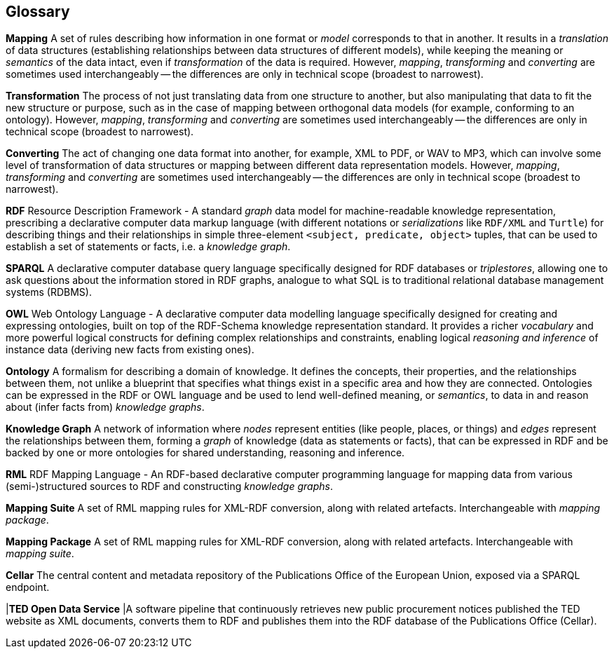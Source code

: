 == Glossary

*Mapping* A set of rules describing how information in one format or _model_
corresponds to that in another. It results in a _translation_ of data
structures (establishing relationships between data structures of different
models), while keeping the meaning or _semantics_ of the data intact, even if
_transformation_ of the data is required. However, _mapping_, _transforming_
and _converting_ are sometimes used interchangeably -- the differences are only
in technical scope (broadest to narrowest).

*Transformation* The process of not just translating data from one structure to
another, but also manipulating that data to fit the new structure or purpose,
such as in the case of mapping between orthogonal data models (for example,
conforming to an ontology). However, _mapping_, _transforming_ and _converting_
are sometimes used interchangeably -- the differences are only in technical
scope (broadest to narrowest).

*Converting* The act of changing one data format into another, for example, XML
to PDF, or WAV to MP3, which can involve some level of transformation of data
structures or mapping between different data representation models. However,
_mapping_, _transforming_ and _converting_ are sometimes used interchangeably
-- the differences are only in technical scope (broadest to narrowest).

*RDF* Resource Description Framework - A standard _graph_ data model for
machine-readable knowledge representation, prescribing a declarative computer
data markup language (with different notations or _serializations_ like
`RDF/XML` and `Turtle`) for describing things and their relationships in simple
three-element `<subject, predicate, object>` tuples, that can be used to
establish a set of statements or facts, i.e. a _knowledge graph_.

*SPARQL* A declarative computer database query language specifically designed
for RDF databases or _triplestores_, allowing one to ask questions about the
information stored in RDF graphs, analogue to what SQL is to traditional
relational database management systems (RDBMS).

*OWL* Web Ontology Language - A declarative computer data modelling language
specifically designed for creating and expressing ontologies, built on top of
the RDF-Schema knowledge representation standard. It provides a richer
_vocabulary_ and more powerful logical constructs for defining complex
relationships and constraints, enabling logical _reasoning and inference_ of
instance data (deriving new facts from existing ones).

*Ontology* A formalism for describing a domain of knowledge. It defines the
concepts, their properties, and the relationships between them, not unlike a
blueprint that specifies what things exist in a specific area and how they are
connected. Ontologies can be expressed in the RDF or OWL language and be used
to lend well-defined meaning, or _semantics_, to data in and reason about
(infer facts from) _knowledge graphs_.

*Knowledge Graph* A network of information where _nodes_ represent entities
(like people, places, or things) and _edges_ represent the relationships
between them, forming a _graph_ of knowledge (data as statements or facts),
that can be expressed in RDF and be backed by one or more ontologies for shared
understanding, reasoning and inference.

*RML* RDF Mapping Language - An RDF-based declarative computer programming language for mapping data from various (semi-)structured sources to RDF and constructing _knowledge graphs_.

*Mapping Suite* A set of RML mapping rules for XML-RDF conversion, along with related artefacts. Interchangeable with _mapping package_.

*Mapping Package* A set of RML mapping rules for XML-RDF conversion, along with related artefacts. Interchangeable with _mapping suite_.

*Cellar* The central content and metadata repository of the Publications Office of the European Union, exposed via a SPARQL endpoint.

|*TED Open Data Service* |A software pipeline that continuously retrieves new public procurement notices published the TED website as XML documents, converts them to RDF and publishes them into the RDF database of the Publications Office (Cellar).
